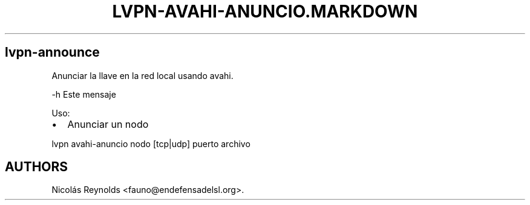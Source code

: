 .TH LVPN\-AVAHI\-ANUNCIO.MARKDOWN 1 "2013" "Manual de LibreVPN" "lvpn"
.SH lvpn\-announce
.PP
Anunciar la llave en la red local usando avahi.
.PP
\-h Este mensaje
.PP
Uso:
.IP \[bu] 2
Anunciar un nodo
.PP
lvpn avahi\-anuncio nodo [tcp|udp] puerto archivo
.SH AUTHORS
Nicolás Reynolds <fauno@endefensadelsl.org>.
